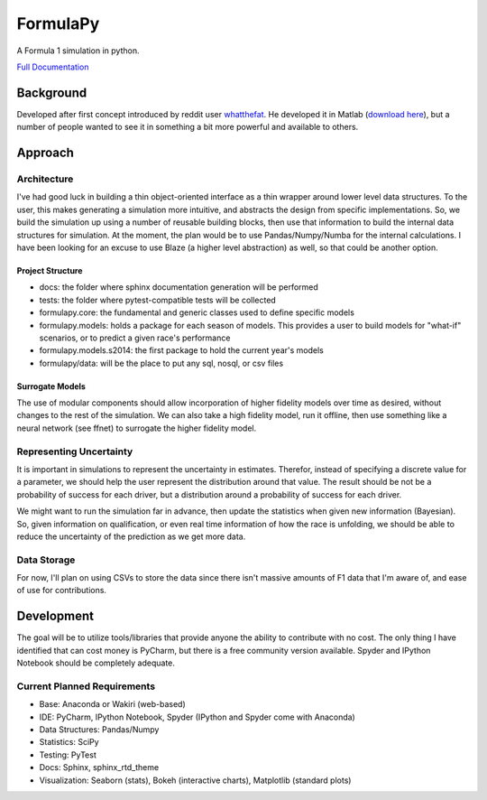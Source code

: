 
FormulaPy
=========

A Formula 1 simulation in python.

`Full Documentation <http://formulapy.readthedocs.org/en/latest/>`_


Background
----------

Developed after first concept introduced by reddit user `whatthefat <http://www.reddit.com/user/whatthefat>`_. 
He developed it in Matlab (`download here <https://drive.google.com/folderview?id=0BwS1t9oxSE-6N2xoQnNEdTlIVjQ&usp=sharing>`_), 
but a number of people wanted to see it in something a bit more powerful and available to others.


Approach
--------

Architecture
````````````

I've had good luck in building a thin object-oriented interface as a thin wrapper around lower level data structures.
To the user, this makes generating a simulation more intuitive, and abstracts the design from specific 
implementations. So, we build the simulation up using a number of reusable building blocks, 
then use that information to build the internal data structures for simulation. At the moment, 
the plan would be to use Pandas/Numpy/Numba for the internal calculations. I have been looking for an excuse to use 
Blaze (a higher level abstraction) as well, so that could be another option.

Project Structure
^^^^^^^^^^^^^^^^^

* docs: the folder where sphinx documentation generation will be performed
* tests: the folder where pytest-compatible tests will be collected
* formulapy.core: the fundamental and generic classes used to define specific models
* formulapy.models: holds a package for each season of models. This provides a user to build models for "what-if" scenarios, or to predict a given race's performance
* formulapy.models.s2014: the first package to hold the current year's models
* formulapy/data: will be the place to put any sql, nosql, or csv files


Surrogate Models
^^^^^^^^^^^^^^^^

The use of modular components should allow incorporation of higher fidelity models over time as desired, 
without changes to the rest of the simulation. We can also take a high fidelity model, run it offline, 
then use something like a neural network (see ffnet) to surrogate the higher fidelity model.

 
Representing Uncertainty
````````````````````````

It is important in simulations to represent the uncertainty in estimates. Therefor, 
instead of specifying a discrete value for a parameter, we should help the user represent the distribution around 
that value. The result should be not be a probability of success for each driver, 
but a distribution around a probability of success for each driver.

We might want to run the simulation far in advance, then update the statistics when given new information (Bayesian).
So, given information on qualification, or even real time information of how the race is unfolding, 
we should be able to reduce the uncertainty of the prediction as we get more data.

Data Storage
````````````

For now, I'll plan on using CSVs to store the data since there isn't massive amounts of F1 data that I'm aware of, 
and ease of use for contributions.


Development
-----------

The goal will be to utilize tools/libraries that provide anyone the ability to contribute with no cost. The only 
thing I have identified that can cost money is PyCharm, but there is a free community version available. Spyder and 
IPython Notebook should be completely adequate.


Current Planned Requirements
````````````````````````````

* Base: Anaconda or Wakiri (web-based)
* IDE: PyCharm, IPython Notebook, Spyder (IPython and Spyder come with Anaconda)
* Data Structures: Pandas/Numpy
* Statistics: SciPy
* Testing: PyTest
* Docs: Sphinx, sphinx_rtd_theme
* Visualization: Seaborn (stats), Bokeh (interactive charts), Matplotlib (standard plots)
